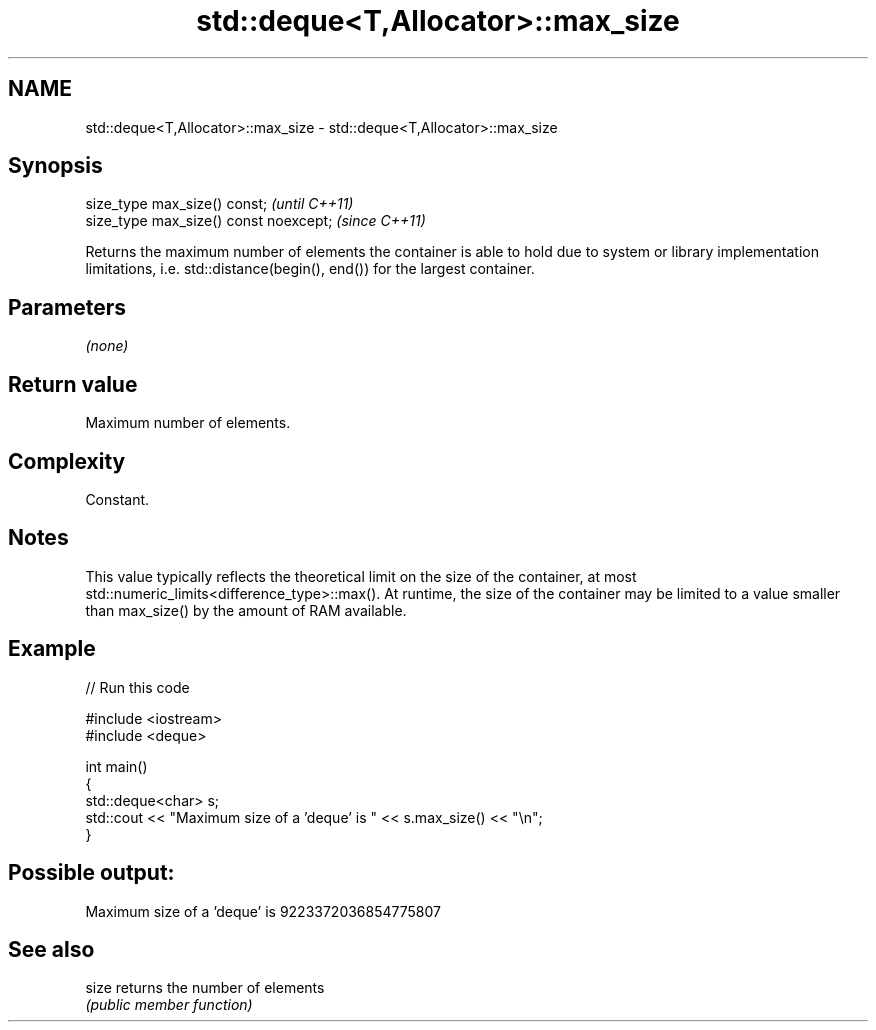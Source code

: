 .TH std::deque<T,Allocator>::max_size 3 "2020.03.24" "http://cppreference.com" "C++ Standard Libary"
.SH NAME
std::deque<T,Allocator>::max_size \- std::deque<T,Allocator>::max_size

.SH Synopsis
   size_type max_size() const;           \fI(until C++11)\fP
   size_type max_size() const noexcept;  \fI(since C++11)\fP

   Returns the maximum number of elements the container is able to hold due to system or library implementation limitations, i.e. std::distance(begin(), end()) for the largest container.

.SH Parameters

   \fI(none)\fP

.SH Return value

   Maximum number of elements.

.SH Complexity

   Constant.

.SH Notes

   This value typically reflects the theoretical limit on the size of the container, at most std::numeric_limits<difference_type>::max(). At runtime, the size of the container may be limited to a value smaller than max_size() by the amount of RAM available.

.SH Example

   
// Run this code

 #include <iostream>
 #include <deque>

 int main()
 {
     std::deque<char> s;
     std::cout << "Maximum size of a 'deque' is " << s.max_size() << "\\n";
 }

.SH Possible output:

 Maximum size of a 'deque' is 9223372036854775807

.SH See also

   size returns the number of elements
        \fI(public member function)\fP
